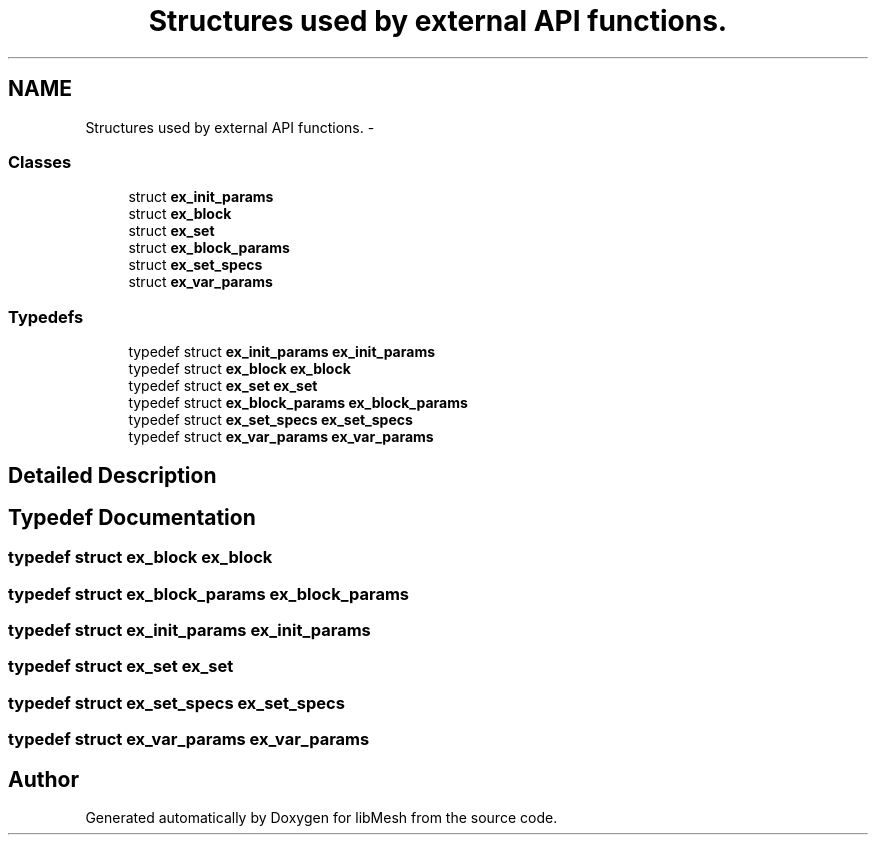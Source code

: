 .TH "Structures used by external API functions." 3 "Tue May 6 2014" "libMesh" \" -*- nroff -*-
.ad l
.nh
.SH NAME
Structures used by external API functions. \- 
.SS "Classes"

.in +1c
.ti -1c
.RI "struct \fBex_init_params\fP"
.br
.ti -1c
.RI "struct \fBex_block\fP"
.br
.ti -1c
.RI "struct \fBex_set\fP"
.br
.ti -1c
.RI "struct \fBex_block_params\fP"
.br
.ti -1c
.RI "struct \fBex_set_specs\fP"
.br
.ti -1c
.RI "struct \fBex_var_params\fP"
.br
.in -1c
.SS "Typedefs"

.in +1c
.ti -1c
.RI "typedef struct \fBex_init_params\fP \fBex_init_params\fP"
.br
.ti -1c
.RI "typedef struct \fBex_block\fP \fBex_block\fP"
.br
.ti -1c
.RI "typedef struct \fBex_set\fP \fBex_set\fP"
.br
.ti -1c
.RI "typedef struct \fBex_block_params\fP \fBex_block_params\fP"
.br
.ti -1c
.RI "typedef struct \fBex_set_specs\fP \fBex_set_specs\fP"
.br
.ti -1c
.RI "typedef struct \fBex_var_params\fP \fBex_var_params\fP"
.br
.in -1c
.SH "Detailed Description"
.PP 

.SH "Typedef Documentation"
.PP 
.SS "typedef struct \fBex_block\fP  \fBex_block\fP"

.SS "typedef struct \fBex_block_params\fP  \fBex_block_params\fP"

.SS "typedef struct \fBex_init_params\fP  \fBex_init_params\fP"

.SS "typedef struct \fBex_set\fP  \fBex_set\fP"

.SS "typedef struct \fBex_set_specs\fP  \fBex_set_specs\fP"

.SS "typedef struct \fBex_var_params\fP  \fBex_var_params\fP"

.SH "Author"
.PP 
Generated automatically by Doxygen for libMesh from the source code\&.
